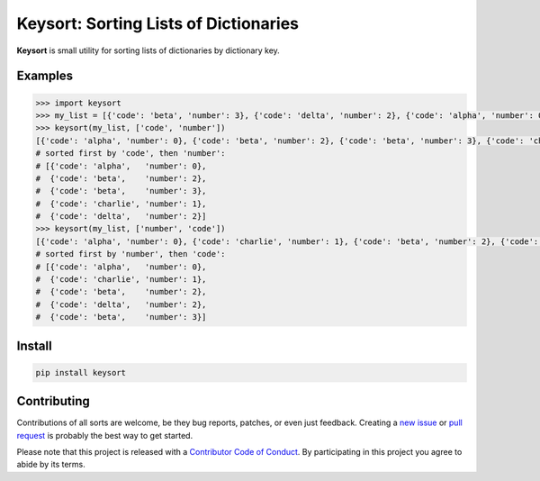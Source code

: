 Keysort: Sorting Lists of Dictionaries
========================================================

**Keysort** is small utility for sorting lists of dictionaries by dictionary key.

.. image:: https://img.shields.io/badge/Say%20Thanks-!-1EAEDB.svg 
   :target: https://saythanks.io/to/nkantar


Examples
--------

.. code-block:: python

    >>> import keysort
    >>> my_list = [{'code': 'beta', 'number': 3}, {'code': 'delta', 'number': 2}, {'code': 'alpha', 'number': 0}, {'code': 'beta', 'number': 2}, {'code': 'charlie', 'number': 1}]
    >>> keysort(my_list, ['code', 'number'])
    [{'code': 'alpha', 'number': 0}, {'code': 'beta', 'number': 2}, {'code': 'beta', 'number': 3}, {'code': 'charlie', 'number': 1}, {'code': 'delta', 'number': 2}]
    # sorted first by 'code', then 'number':
    # [{'code': 'alpha',   'number': 0}, 
    #  {'code': 'beta',    'number': 2},
    #  {'code': 'beta',    'number': 3},
    #  {'code': 'charlie', 'number': 1},
    #  {'code': 'delta',   'number': 2}]
    >>> keysort(my_list, ['number', 'code'])
    [{'code': 'alpha', 'number': 0}, {'code': 'charlie', 'number': 1}, {'code': 'beta', 'number': 2}, {'code': 'delta', 'number': 2}, {'code': 'beta', 'number': 3}]
    # sorted first by 'number', then 'code':
    # [{'code': 'alpha',   'number': 0},
    #  {'code': 'charlie', 'number': 1},
    #  {'code': 'beta',    'number': 2},
    #  {'code': 'delta',   'number': 2},
    #  {'code': 'beta',    'number': 3}]


Install
-------

.. code-block:: shell

    pip install keysort


Contributing
------------

Contributions of all sorts are welcome, be they bug reports, patches, or even just feedback. Creating a `new issue <https://github.com/nkantar/Keysort/issues/new>`_ or `pull request <https://github.com/nkantar/Keysort/compare>`_ is probably the best way to get started.

Please note that this project is released with a `Contributor Code of Conduct <https://github.com/nkantar/Keysort/blob/master/CODE_OF_CONDUCT.md>`_. By participating in this project you agree to abide by its terms.
